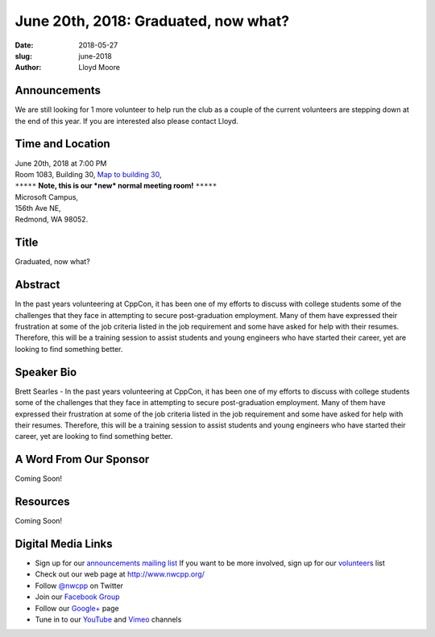 June 20th, 2018: Graduated, now what?
##############################################################################

:date: 2018-05-27
:slug: june-2018
:author: Lloyd Moore

Announcements
~~~~~~~~~~~~~~~~~
We are still looking for 1 more volunteer to help run the club as a couple of the current volunteers are stepping down at the end of this year. If you are interested also please contact Lloyd.

Time and Location
~~~~~~~~~~~~~~~~~

| June 20th, 2018 at 7:00 PM
| Room 1083, Building 30,
 `Map to building 30 <https://www.google.com/maps/place/Microsoft+Building+30/@47.645004,-122.1243829,17z/data=!3m1!4b1!4m5!3m4!1s0x54906d7a92bfda0f:0xc03a9c414544c91e!8m2!3d47.6450004!4d-122.1221942>`_,
| ``*****`` **Note, this is our *new* normal meeting room!** ``*****``
| Microsoft Campus,
| 156th Ave NE,
| Redmond, WA 98052.

Title
~~~~~
Graduated, now what?

Abstract
~~~~~~~~
In the past years volunteering at CppCon, it has been one of my efforts to discuss with college students some of the challenges that they face in attempting to secure post-graduation employment. Many of them have expressed their frustration at some of the job criteria listed in the job requirement and some have asked for help with their resumes. Therefore, this will be a training session to assist students and young engineers who have started their career, yet are looking to find something better.

Speaker Bio
~~~~~~~~~~~
Brett Searles - In the past years volunteering at CppCon, it has been one of my efforts to discuss with college students some of the challenges that they face in attempting to secure post-graduation employment. Many of them have expressed their frustration at some of the job criteria listed in the job requirement and some have asked for help with their resumes. Therefore, this will be a training session to assist students and young engineers who have started their career, yet are looking to find something better.

A Word From Our Sponsor
~~~~~~~~~~~~~~~~~~~~~~~
Coming Soon!

Resources
~~~~~~~~~
Coming Soon!

Digital Media Links
~~~~~~~~~~~~~~~~~~~
* Sign up for our `announcements mailing list <http://groups.google.com/group/NwcppAnnounce1>`_ If you want to be more involved, sign up for our `volunteers <http://groups.google.com/group/nwcpp-volunteers>`_ list
* Check out our web page at http://www.nwcpp.org/
* Follow `@nwcpp <http://twitter.com/nwcpp>`_ on Twitter
* Join our `Facebook Group <http://www.facebook.com/group.php?gid=344125680930>`_
* Follow our `Google+ <https://plus.google.com/104974891006782790528/>`_ page
* Tune in to our `YouTube <http://www.youtube.com/user/NWCPP>`_ and `Vimeo <https://vimeo.com/nwcpp>`_ channels


